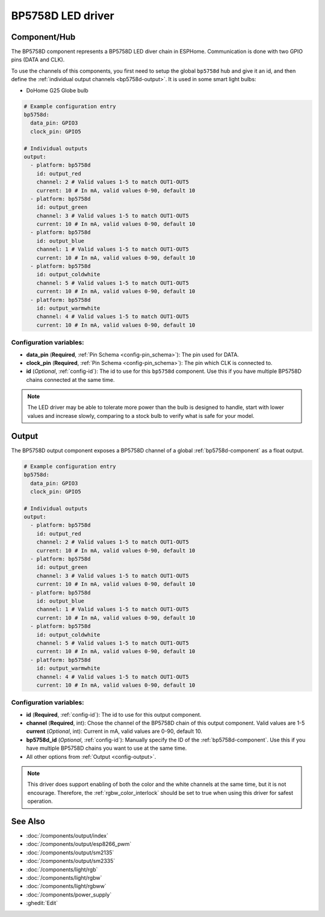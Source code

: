 BP5758D LED driver
==================

.. seo::
    :description: Instructions for setting up BP5758D LED drivers in ESPHome.
    :keywords: BP5758D, DoHome G25 Globe bulb

.. _bp5758d-component:

Component/Hub
-------------

The BP5758D component represents a BP5758D LED diver chain in
ESPHome. Communication is done with two GPIO pins (DATA and CLK).

To use the channels of this components, you first need to setup the
global ``bp5758d`` hub and give it an id, and then define the
:ref:`individual output channels <bp5758d-output>`.
It is used in some smart light bulbs:

- DoHome G25 Globe bulb

.. code-block:: yaml

    # Example configuration entry
    bp5758d:
      data_pin: GPIO3
      clock_pin: GPIO5

    # Individual outputs
    output:
      - platform: bp5758d
        id: output_red
        channel: 2 # Valid values 1-5 to match OUT1-OUT5
        current: 10 # In mA, valid values 0-90, default 10
      - platform: bp5758d
        id: output_green
        channel: 3 # Valid values 1-5 to match OUT1-OUT5
        current: 10 # In mA, valid values 0-90, default 10
      - platform: bp5758d
        id: output_blue
        channel: 1 # Valid values 1-5 to match OUT1-OUT5
        current: 10 # In mA, valid values 0-90, default 10
      - platform: bp5758d
        id: output_coldwhite
        channel: 5 # Valid values 1-5 to match OUT1-OUT5
        current: 10 # In mA, valid values 0-90, default 10
      - platform: bp5758d
        id: output_warmwhite
        channel: 4 # Valid values 1-5 to match OUT1-OUT5
        current: 10 # In mA, valid values 0-90, default 10

Configuration variables:
************************

-  **data_pin** (**Required**, :ref:`Pin Schema <config-pin_schema>`): The pin used for DATA.
-  **clock_pin** (**Required**, :ref:`Pin Schema <config-pin_schema>`): The pin which CLK is
   connected to.
-  **id** (*Optional*, :ref:`config-id`): The id to use for
   this ``bp5758d`` component. Use this if you have multiple BP5758D chains
   connected at the same time.

.. note::

    The LED driver may be able to tolerate more power than
    the bulb is designed to handle, start with lower values
    and increase slowly, comparing to a stock bulb to verify
    what is safe for your model.

.. _bp5758d-output:

Output
------

The BP5758D output component exposes a BP5758D channel of a global
:ref:`bp5758d-component` as a float output.

.. code-block:: yaml

    # Example configuration entry
    bp5758d:
      data_pin: GPIO3
      clock_pin: GPIO5

    # Individual outputs
    output:
      - platform: bp5758d
        id: output_red
        channel: 2 # Valid values 1-5 to match OUT1-OUT5
        current: 10 # In mA, valid values 0-90, default 10
      - platform: bp5758d
        id: output_green
        channel: 3 # Valid values 1-5 to match OUT1-OUT5
        current: 10 # In mA, valid values 0-90, default 10
      - platform: bp5758d
        id: output_blue
        channel: 1 # Valid values 1-5 to match OUT1-OUT5
        current: 10 # In mA, valid values 0-90, default 10
      - platform: bp5758d
        id: output_coldwhite
        channel: 5 # Valid values 1-5 to match OUT1-OUT5
        current: 10 # In mA, valid values 0-90, default 10
      - platform: bp5758d
        id: output_warmwhite
        channel: 4 # Valid values 1-5 to match OUT1-OUT5
        current: 10 # In mA, valid values 0-90, default 10

Configuration variables:
************************

- **id** (**Required**, :ref:`config-id`): The id to use for this output component.
- **channel** (**Required**, int): Chose the channel of the BP5758D chain of
  this output component. Valid values are 1-5
  **current** (*Optional*, int): Current in mA, valid values are 0-90, default 10.
- **bp5758d_id** (*Optional*, :ref:`config-id`): Manually specify the ID of the
  :ref:`bp5758d-component`.
  Use this if you have multiple BP5758D chains you want to use at the same time.
- All other options from :ref:`Output <config-output>`.

.. note::

    This driver does support enabling of both the color and the white channels
    at the same time, but it is not encourage. Therefore, the :ref:`rgbw_color_interlock`
    should be set to true when using this driver for safest operation.

See Also
--------

- :doc:`/components/output/index`
- :doc:`/components/output/esp8266_pwm`
- :doc:`/components/output/sm2135`
- :doc:`/components/output/sm2335`
- :doc:`/components/light/rgb`
- :doc:`/components/light/rgbw`
- :doc:`/components/light/rgbww`
- :doc:`/components/power_supply`
- :ghedit:`Edit`
